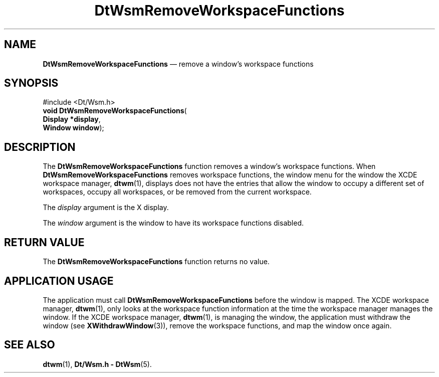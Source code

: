 '\" t
...\" RemWsFun.sgm /main/6 1996/08/30 15:31:01 rws $
.de P!
.fl
\!!1 setgray
.fl
\\&.\"
.fl
\!!0 setgray
.fl			\" force out current output buffer
\!!save /psv exch def currentpoint translate 0 0 moveto
\!!/showpage{}def
.fl			\" prolog
.sy sed -e 's/^/!/' \\$1\" bring in postscript file
\!!psv restore
.
.de pF
.ie     \\*(f1 .ds f1 \\n(.f
.el .ie \\*(f2 .ds f2 \\n(.f
.el .ie \\*(f3 .ds f3 \\n(.f
.el .ie \\*(f4 .ds f4 \\n(.f
.el .tm ? font overflow
.ft \\$1
..
.de fP
.ie     !\\*(f4 \{\
.	ft \\*(f4
.	ds f4\"
'	br \}
.el .ie !\\*(f3 \{\
.	ft \\*(f3
.	ds f3\"
'	br \}
.el .ie !\\*(f2 \{\
.	ft \\*(f2
.	ds f2\"
'	br \}
.el .ie !\\*(f1 \{\
.	ft \\*(f1
.	ds f1\"
'	br \}
.el .tm ? font underflow
..
.ds f1\"
.ds f2\"
.ds f3\"
.ds f4\"
.ta 8n 16n 24n 32n 40n 48n 56n 64n 72n 
.TH "DtWsmRemoveWorkspaceFunctions" "library call"
.SH "NAME"
\fBDtWsmRemoveWorkspaceFunctions\fP \(em remove a window\&'s workspace functions
.SH "SYNOPSIS"
.PP
.nf
#include <Dt/Wsm\&.h>
\fBvoid \fBDtWsmRemoveWorkspaceFunctions\fP\fR(
\fBDisplay *\fBdisplay\fR\fR,
\fBWindow \fBwindow\fR\fR);
.fi
.SH "DESCRIPTION"
.PP
The
\fBDtWsmRemoveWorkspaceFunctions\fP function removes a window\&'s workspace functions\&.
When
\fBDtWsmRemoveWorkspaceFunctions\fP removes workspace functions, the window menu for
the window the
XCDE
workspace manager,
\fBdtwm\fP(1), displays does not have the entries that allow the window to occupy a different
set of workspaces, occupy all workspaces, or be removed from the
current workspace\&.
.PP
The
\fIdisplay\fP argument is the X display\&.
.PP
The
\fIwindow\fP argument is the window to have its workspace functions
disabled\&.
.SH "RETURN VALUE"
.PP
The
\fBDtWsmRemoveWorkspaceFunctions\fP function returns no value\&.
.SH "APPLICATION USAGE"
.PP
The application must call
\fBDtWsmRemoveWorkspaceFunctions\fP before the window is mapped\&.
The
XCDE
workspace manager,
\fBdtwm\fP(1), only looks at the workspace function information at the time the
workspace manager manages the window\&.
If the
XCDE
workspace manager,
\fBdtwm\fP(1), is managing the window, the application must withdraw the window
(see
\fBXWithdrawWindow\fP(3)), remove the workspace functions, and map the window once again\&.
.SH "SEE ALSO"
.PP
\fBdtwm\fP(1),
\fBDt/Wsm\&.h - DtWsm\fP(5)\&.
...\" created by instant / docbook-to-man, Sun 02 Sep 2012, 09:40
